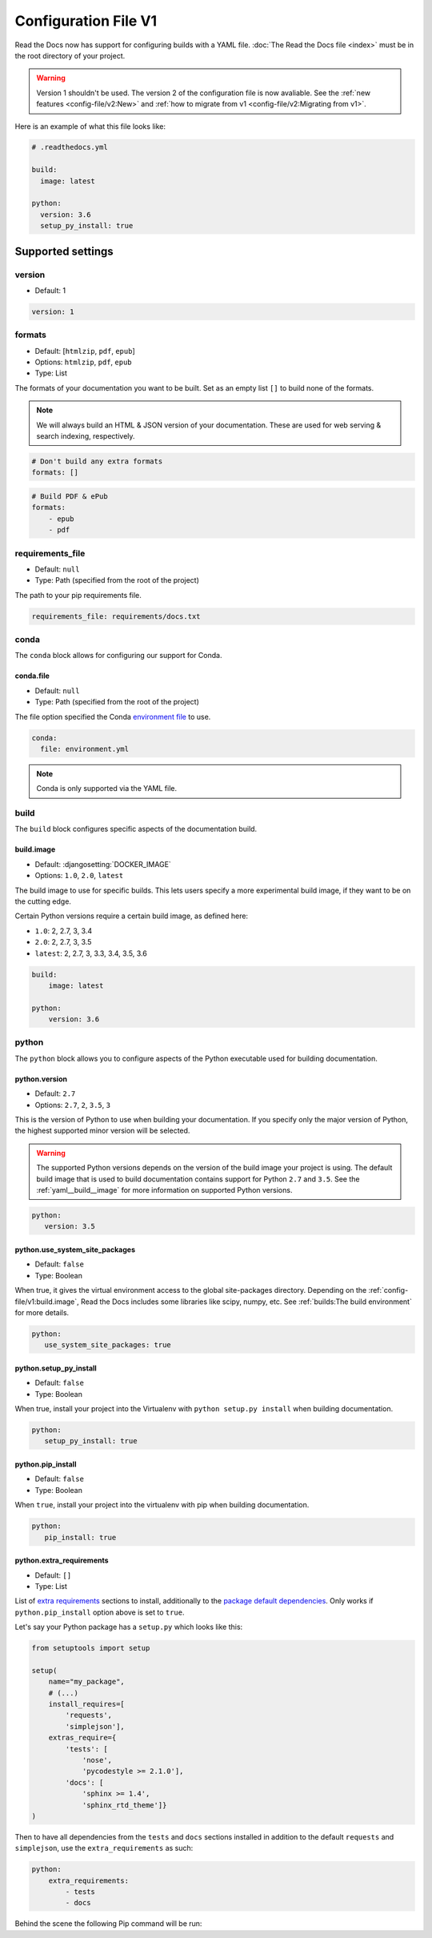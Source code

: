 Configuration File V1
=====================

Read the Docs now has support for configuring builds with a YAML file.
:doc:`The Read the Docs file <index>` must be in the root directory of your project.

.. warning::

   Version 1 shouldn't be used.
   The version 2 of the configuration file is now avaliable.
   See the :ref:`new features <config-file/v2:New>`
   and :ref:`how to migrate from v1 <config-file/v2:Migrating from v1>`.

Here is an example of what this file looks like:

.. code:: yaml

   # .readthedocs.yml

   build:
     image: latest
   
   python:
     version: 3.6
     setup_py_install: true


Supported settings
------------------

version
~~~~~~~

* Default: 1

.. code-block:: yaml
   
   version: 1

.. _yaml__formats:

formats
~~~~~~~

* Default: [``htmlzip``, ``pdf``, ``epub``]
* Options: ``htmlzip``, ``pdf``, ``epub``
* Type: List

The formats of your documentation you want to be built.
Set as an empty list ``[]`` to build none of the formats.

.. note:: We will always build an HTML & JSON version of your documentation.
		  These are used for web serving & search indexing, respectively.

.. code-block:: yaml

    # Don't build any extra formats
    formats: []

.. code-block:: yaml

    # Build PDF & ePub
    formats:
        - epub
        - pdf

.. _yaml__requirements_file:

requirements_file
~~~~~~~~~~~~~~~~~

* Default: ``null``
* Type: Path (specified from the root of the project)

The path to your pip requirements file.

.. code-block:: yaml

   requirements_file: requirements/docs.txt

.. _yaml__conda:

conda
~~~~~

The ``conda`` block allows for configuring our support for Conda.

conda.file
``````````

* Default: ``null``
* Type: Path (specified from the root of the project)

The file option specified the Conda `environment file`_ to use.

.. code-block:: yaml

   conda:
     file: environment.yml

.. note:: Conda is only supported via the YAML file.

.. _yaml__build:

build
~~~~~

The ``build`` block configures specific aspects of the documentation build.

.. _yaml__build__image:

build.image
```````````

* Default: :djangosetting:`DOCKER_IMAGE`
* Options: ``1.0``, ``2.0``, ``latest``

The build image to use for specific builds.
This lets users specify a more experimental build image,
if they want to be on the cutting edge.

Certain Python versions require a certain build image,
as defined here:

* ``1.0``: 2, 2.7, 3, 3.4
* ``2.0``: 2, 2.7, 3, 3.5
* ``latest``: 2, 2.7, 3, 3.3, 3.4, 3.5, 3.6

.. code-block:: yaml

    build:
        image: latest

    python:
        version: 3.6

.. _yaml__python:

python
~~~~~~

The ``python`` block allows you to configure aspects of the Python executable
used for building documentation.

.. _yaml__python__version:

python.version
``````````````

* Default: ``2.7``
* Options: ``2.7``, ``2``, ``3.5``, ``3``

This is the version of Python to use when building your documentation.
If you specify only the major version of Python,
the highest supported minor version will be selected.

.. warning:: 

    The supported Python versions depends on the version of the build image your
    project is using. The default build image that is used to build
    documentation contains support for Python ``2.7`` and ``3.5``.  See the
    :ref:`yaml__build__image` for more information on supported Python versions.

.. code-block:: yaml

    python:
       version: 3.5

python.use_system_site_packages
```````````````````````````````

* Default: ``false``
* Type: Boolean

When true, it gives the virtual environment access to the global site-packages directory.
Depending on the :ref:`config-file/v1:build.image`,
Read the Docs includes some libraries like scipy, numpy, etc.
See :ref:`builds:The build environment` for more details.

.. code-block:: yaml

    python:
       use_system_site_packages: true

.. _yaml__python__setup_py_install:

python.setup_py_install
```````````````````````

* Default: ``false``
* Type: Boolean

When true, install your project into the Virtualenv with
``python setup.py install`` when building documentation.

.. code-block:: yaml

	python:
	   setup_py_install: true

.. _yaml__python__pip_install:

python.pip_install
``````````````````

* Default: ``false``
* Type: Boolean

When ``true``, install your project into the virtualenv with pip when building
documentation.

.. code-block:: yaml

    python:
       pip_install: true


.. TODO not yet implemented. We should move these to another doc.
.. ==============================================================
.. 
.. type
.. ~~~~
.. 
.. * Default: ``sphinx``
.. * Options: ``sphinx``, ``mkdocs``
.. 
.. The ``type`` block allows you to configure the build tool used for building
.. your documentation.
.. 
.. .. code-block:: yaml
.. 
..     type: sphinx
.. 
.. conf_file
.. ~~~~~~~~~
.. 
.. * Default: `None`
.. * Type: Path (specified from the root of the project)
.. 
.. The path to a specific Sphinx ``conf.py`` file. If none is found, we will
.. choose one.
.. 
.. .. code-block:: yaml
.. 
..     conf_file: project2/docs/conf.py

.. _yaml__python__extra_requirements:

python.extra_requirements
`````````````````````````

* Default: ``[]``
* Type: List

List of `extra requirements`_ sections to install, additionally to the
`package default dependencies`_. Only works if ``python.pip_install`` option
above is set to ``true``.

Let's say your Python package has a ``setup.py`` which looks like this:

.. code-block:: python

    from setuptools import setup

    setup(
        name="my_package",
        # (...)
        install_requires=[
            'requests',
            'simplejson'],
        extras_require={
            'tests': [
                'nose',
                'pycodestyle >= 2.1.0'],
            'docs': [
                'sphinx >= 1.4',
                'sphinx_rtd_theme']}
    )

Then to have all dependencies from the ``tests`` and ``docs`` sections
installed in addition to the default ``requests`` and ``simplejson``, use the
``extra_requirements`` as such:

.. code-block:: yaml

    python:
        extra_requirements:
            - tests
            - docs

Behind the scene the following Pip command will be run:

.. prompt:: bash $

    pip install .[tests,docs]


.. _issue: https://github.com/rtfd/readthedocs.org/issues
.. _environment file: http://conda.pydata.org/docs/using/envs.html#share-an-environment
.. _extra requirements: http://setuptools.readthedocs.io/en/latest/setuptools.html#declaring-extras-optional-features-with-their-own-dependencies
.. _package default dependencies: http://setuptools.readthedocs.io/en/latest/setuptools.html#declaring-dependencies
